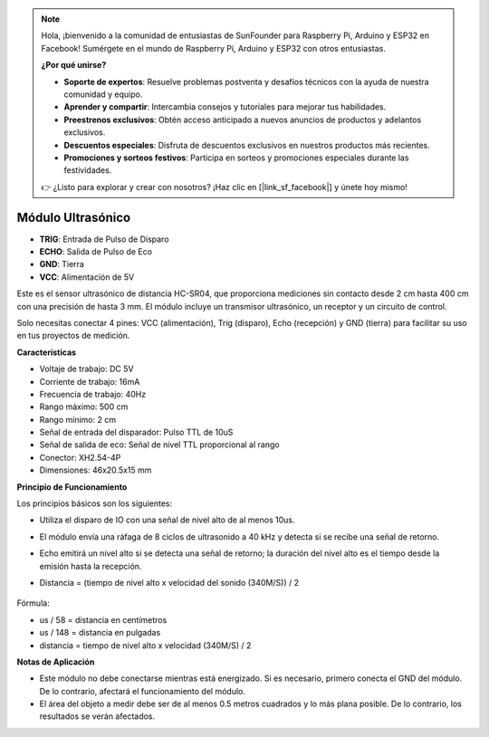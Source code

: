 .. note::

    Hola, ¡bienvenido a la comunidad de entusiastas de SunFounder para Raspberry Pi, Arduino y ESP32 en Facebook! Sumérgete en el mundo de Raspberry Pi, Arduino y ESP32 con otros entusiastas.

    **¿Por qué unirse?**

    - **Soporte de expertos**: Resuelve problemas postventa y desafíos técnicos con la ayuda de nuestra comunidad y equipo.
    - **Aprender y compartir**: Intercambia consejos y tutoriales para mejorar tus habilidades.
    - **Preestrenos exclusivos**: Obtén acceso anticipado a nuevos anuncios de productos y adelantos exclusivos.
    - **Descuentos especiales**: Disfruta de descuentos exclusivos en nuestros productos más recientes.
    - **Promociones y sorteos festivos**: Participa en sorteos y promociones especiales durante las festividades.

    👉 ¿Listo para explorar y crear con nosotros? ¡Haz clic en [|link_sf_facebook|] y únete hoy mismo!

Módulo Ultrasónico
================================

.. image:: img/ultrasonic_pic.png
    :width: 400
    :align: center

* **TRIG**: Entrada de Pulso de Disparo
* **ECHO**: Salida de Pulso de Eco
* **GND**: Tierra
* **VCC**: Alimentación de 5V

Este es el sensor ultrasónico de distancia HC-SR04, que proporciona mediciones sin contacto desde 2 cm hasta 400 cm con una precisión de hasta 3 mm. El módulo incluye un transmisor ultrasónico, un receptor y un circuito de control.

Solo necesitas conectar 4 pines: VCC (alimentación), Trig (disparo), Echo (recepción) y GND (tierra) para facilitar su uso en tus proyectos de medición.

**Características**

* Voltaje de trabajo: DC 5V
* Corriente de trabajo: 16mA
* Frecuencia de trabajo: 40Hz
* Rango máximo: 500 cm
* Rango mínimo: 2 cm
* Señal de entrada del disparador: Pulso TTL de 10uS
* Señal de salida de eco: Señal de nivel TTL proporcional al rango
* Conector: XH2.54-4P
* Dimensiones: 46x20.5x15 mm

**Principio de Funcionamiento**

Los principios básicos son los siguientes:

* Utiliza el disparo de IO con una señal de nivel alto de al menos 10us.
* El módulo envía una ráfaga de 8 ciclos de ultrasonido a 40 kHz y detecta si se recibe una señal de retorno.
* Echo emitirá un nivel alto si se detecta una señal de retorno; la duración del nivel alto es el tiempo desde la emisión hasta la recepción.
* Distancia = (tiempo de nivel alto x velocidad del sonido (340M/S)) / 2

    .. image:: img/ultrasonic_prin.jpg
        :width: 800

Fórmula: 

* us / 58 = distancia en centímetros
* us / 148 = distancia en pulgadas
* distancia = tiempo de nivel alto x velocidad (340M/S) / 2

**Notas de Aplicación**

* Este módulo no debe conectarse mientras está energizado. Si es necesario, primero conecta el GND del módulo. De lo contrario, afectará el funcionamiento del módulo.
* El área del objeto a medir debe ser de al menos 0.5 metros cuadrados y lo más plana posible. De lo contrario, los resultados se verán afectados.
